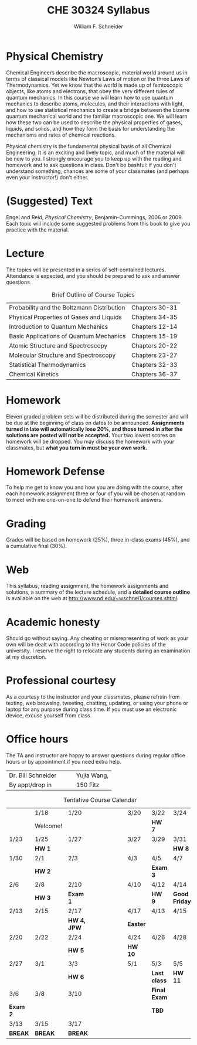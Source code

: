 #+BEGIN_OPTIONS
#+AUTHOR: William F. Schneider
#+TITLE: CHE 30324 Syllabus
#+EMAIL: wschneider@nd.edu
#+LATEX_CLASS_OPTIONS: [11pt]
#+LATEX_HEADER:\usepackage[left=1in, right=1in, top=1in, bottom=1in, nohead]{geometry}
#+LATEX_HEADER:\geometry{margin=1.0in}
#+LATEX_HEADER:\usepackage{amsmath}
#+LATEX_HEADER:\usepackage{graphicx}
#+LATEX_HEADER:\usepackage{epstopdf}
#+LATEX_HEADER:\usepackage{fancyhdr}
#+LATEX_HEADER:\usepackage{hyperref}
#+LATEX_HEADER:\usepackage[labelfont=bf]{caption}
#+LATEX_HEADER:\usepackage{setspace}
# #+LATEX_HEADER:\setlength{\headheight}{10.2pt}
# #+LATEX_HEADER:\setlength{\headsep}{20pt}
#+LATEX_HEADER:\def\dbar{{\mathchar'26\mkern-12mu d}}
#+LATEX_HEADER:\pagestyle{fancy}
#+LATEX_HEADER:\fancyhf{}
#+LATEX_HEADER:\renewcommand{\headrulewidth}{0.5pt}
#+LATEX_HEADER:\renewcommand{\footrulewidth}{0.5pt}
#+LATEX_HEADER:\lfoot{\today}
#+LATEX_HEADER:\cfoot{\copyright\ 2017 W.\ F.\ Schneider}
#+LATEX_HEADER:\rfoot{\thepage}
#+LATEX_HEADER:\title{University of Notre Dame\\Physical Chemistry for Chemical Engineers\\(CHE 30324)}
#+LATEX_HEADER:\author{Prof. William F.\ Schneider}
#+LATEX_HEADER:\def\dbar{{\mathchar'26\mkern-12mu d}}
#+LATEX_HEADER:\usepackage[small]{titlesec}
#+LATEX_HEADER:\titlespacing*{\section}
#+LATEX_HEADER:{0pt}{0.4\baselineskip}{0.0\baselineskip}
#+LATEX_HEADER:\titlespacing*{\subsection}
#+LATEX_HEADER:{0pt}{0.4\baselineskip}{0.0\baselineskip}
#+LATEX_HEADER:\titlespacing*{\subsubsection}
#+LATEX_HEADER:{0pt}{0.1\baselineskip}{0.0\baselineskip}

#+OPTIONS: toc:nil
#+OPTIONS: H:3 num:3
#+OPTIONS: ':t
#+END_OPTIONS

#+BEGIN_EXPORT latex
\begin{center}
\textsc{\Large Physical Chemistry for Chemical Engineers (CHE 30324)}\\University of Notre Dame, Spring 2017
\end{center}
\begin{tabular*}{\textwidth}{@{\extracolsep{\fill}}l r}
\hline
Prof.\ Bill Schneider & Classroom: 155 DBRT\\
Office: 123b Cushing & Lecture MWF 12:50-1:40\\
\email{wschneider@nd.edu}, phone 574-631-8754\\
\hline
\end{tabular*}
#+END_EXPORT

* Physical Chemistry
Chemical Engineers describe the macroscopic, material world around us in terms of classical models like Newton’s Laws of motion or the three Laws of Thermodynamics. Yet we know that the world is made up of femtoscopic objects, like atoms and electrons, that obey the very different rules of quantum mechanics. In this course we will learn how to use quantum mechanics to describe atoms, molecules, and their interactions with light, and how to use statistical mechanics to create a bridge between the bizarre quantum mechanical world and the familiar macroscopic one. We will learn how these two can be used to describe the physical properties of gases, liquids, and solids, and how they form the basis for understanding the mechanisms and rates of chemical reactions.

Physical chemistry is the fundamental physical basis of all Chemical Engineering. It is an exciting and lively topic, and much of the material will be new to you. I strongly encourage you to keep up with the reading and homework and to ask questions in class. Don't be bashful: if you don't understand something, chances are some of your classmates (and perhaps even your instructor!) don't either.

* (Suggested) Text
Engel and Reid, /Physical Chemistry/, Benjamin-Cummings, 2006 or 2009. Each topic will include some suggested problems from this book to give you practice with the material.

* Lecture
The topics will be presented in a series of self-contained
lectures. Attendance is expected, and you should be prepared to ask
and answer questions.  

#+CAPTION: Brief Outline of Course Topics
|--------------------------------------------+----------------|
| Probability and the Boltzmann Distribution | Chapters 30-31 |
| Physical Properties of Gases and Liquids   | Chapters 34-35 |
| Introduction to Quantum Mechanics          | Chapters 12-14 |
| Basic Applications of Quantum Mechanics    | Chapters 15-19 |
| Atomic Structure and Spectroscopy          | Chapters 20-22 |
| Molecular Structure and Spectroscopy       | Chapters 23-27 |
| Statistical Thermodynamics                 | Chapters 32-33 |
| Chemical Kinetics                          | Chapters 36-37 |
|--------------------------------------------+----------------|
    
* Homework
Eleven graded problem sets will be distributed during the semester and will be due at the beginning of class on dates to be announced.  *Assignments turned in late will automatically lose 20%, and those turned in after the solutions are posted will not be accepted.*  Your two lowest scores on homework will be dropped.  You may discuss the homework with your classmates, but *what you turn in must be your own work.*

* Homework Defense
To help me get to know you and how you are doing with the course, after each homework assignment three or four of you will be chosen at random to meet with me one-on-one to defend their homework answers.

* Grading
Grades will be based on homework (25%), three in-class exams (45%), and a cumulative final (30%).

* Web
This syllabus, reading assignment, the homework assignments and solutions, a summary of the lecture schedule, and a *detailed course outline* is available on the web at http://www.nd.edu/~wschnei1/courses.shtml.

* Academic honesty
Should go without saying. Any cheating or misrepresenting of work as your own will be dealt with according to the Honor Code policies of the university. I reserve the right to relocate any students during an examination at my discretion.

* Professional courtesy
As a courtesy to the instructor and your classmates, please refrain from
texting, web browsing, tweeting, chatting, updating, or using your phone or laptop for any
purpose during class time.  If you must use an electronic device, excuse
yourself from class.

* Office hours
The TA and instructor are happy to answer questions during regular office hours or by appointment if you need extra help.

| Dr. Bill Schneider\quad\quad | Yujia Wang, \email{ywang40@nd.edu} |
| By appt/drop in              | 150 Fitz                           |


#+CAPTION: Tentative Course Calendar
|----------+----------+-------------+----------------------+----------+--------------+---------------|
|          | 1/18     | 1/20        | \quad\quad\quad\quad | 3/20     | 3/22         | 3/24          |
|          | Welcome! |             |                      |          | *HW 7*       |               |
|----------+----------+-------------+----------------------+----------+--------------+---------------|
| 1/23     | 1/25     | 1/27        |                      | 3/27     | 3/29         | 3/31          |
|          | *HW 1*   |             |                      |          |              | *HW 8*        |
|----------+----------+-------------+----------------------+----------+--------------+---------------|
| 1/30     | 2/1      | 2/3         |                      | 4/3      | 4/5          | 4/7           |
|          | *HW 2*   |             |                      |          | *Exam 3*     |               |
|----------+----------+-------------+----------------------+----------+--------------+---------------|
| 2/6      | 2/8      | 2/10        |                      | 4/10     | 4/12         | 4/14          |
|          | *HW 3*   | *Exam 1*    |                      |          | *HW 9*       | *Good Friday* |
|----------+----------+-------------+----------------------+----------+--------------+---------------|
| 2/13     | 2/15     | 2/17        |                      | 4/17     | 4/13         | 4/15          |
|          |          | *HW 4, JPW* |                      | *Easter* |              |               |
|----------+----------+-------------+----------------------+----------+--------------+---------------|
| 2/20     | 2/22     | 2/24        |                      | 4/24     | 4/26         | 4/28          |
|          |          | *HW 5*      |                      | *HW 10*  |              |               |
|----------+----------+-------------+----------------------+----------+--------------+---------------|
| 2/27     | 3/1      | 3/3         |                      | 5/1      | 5/3          | 5/5           |
|          |          | *HW 6*      |                      |          | *Last class* | *HW 11*       |
|----------+----------+-------------+----------------------+----------+--------------+---------------|
| 3/6      | 3/8      | 3/10        |                      |          | *Final Exam* |               |
| *Exam 2* |          |             |                      |          | *TBD*        |               |
|----------+----------+-------------+----------------------+----------+--------------+---------------|
| 3/13     | 3/15     | 3/17        |                      |          |              |               |
| *BREAK*  | *BREAK*  | *BREAK*     |                      |          |              |               |
|----------+----------+-------------+----------------------+----------+--------------+---------------|
